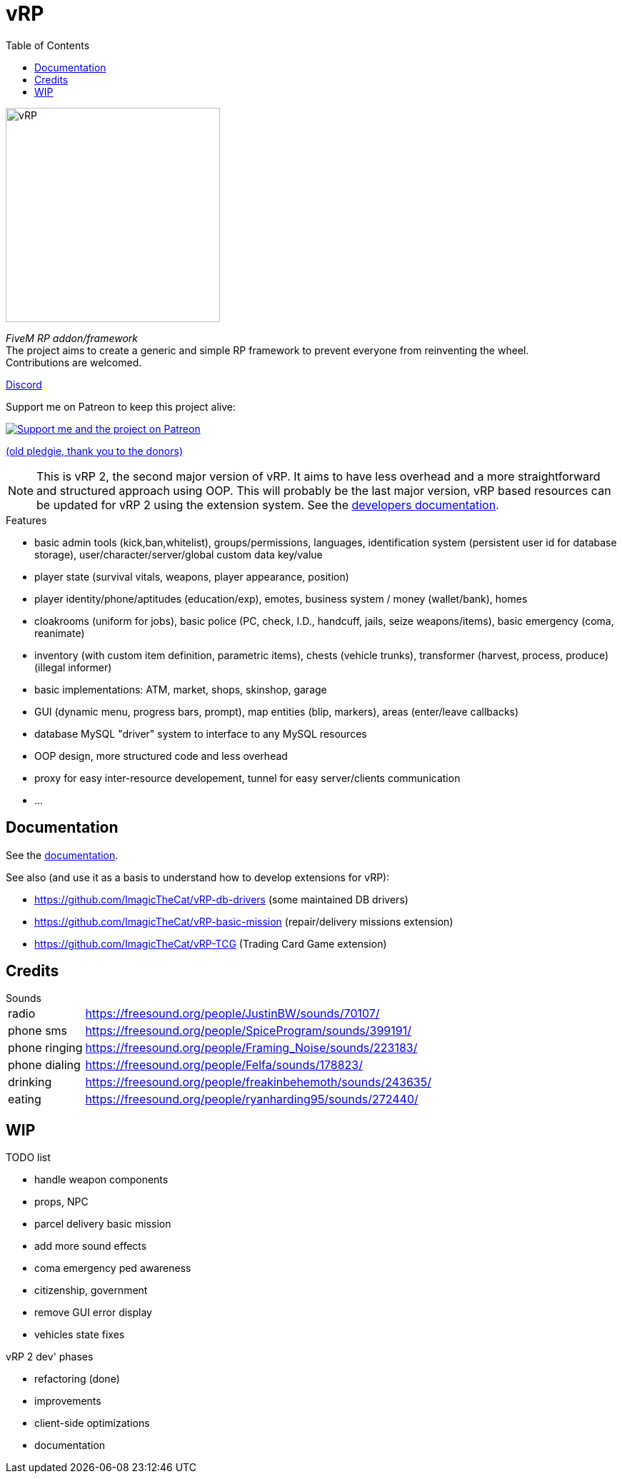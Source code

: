 ifdef::env-github[]
:tip-caption: :bulb:
:note-caption: :information_source:
:important-caption: :heavy_exclamation_mark:
:caution-caption: :fire:
:warning-caption: :warning:
endif::[]
:toc: left
:toclevels: 5

= vRP

[.left]
image::misc/logo_alpha.png[vRP,300]

_FiveM RP addon/framework_ +
The project aims to create a generic and simple RP framework to prevent everyone from reinventing the wheel. +
Contributions are welcomed.


http://discord.gg/xzGZBAb[Discord]

Support me on Patreon to keep this project alive:

image::http://i.imgur.com/dyePK6Q.png[Support me and the project on Patreon,link="https://www.patreon.com/ImagicTheCat"]

https://pledgie.com/campaigns/34016[(old pledgie, thank you to the donors)]

NOTE: This is vRP 2, the second major version of vRP. It aims to have less overhead and a more straightforward and structured approach using OOP. This will probably be the last major version, vRP based resources can be updated for vRP 2 using the extension system. See the link:doc/dev/README.adoc[developers documentation].

.Features
* basic admin tools (kick,ban,whitelist), groups/permissions, languages, identification system (persistent user id for database storage), user/character/server/global custom data key/value
* player state (survival vitals, weapons, player appearance, position)
* player identity/phone/aptitudes (education/exp), emotes, business system / money (wallet/bank), homes
* cloakrooms (uniform for jobs), basic police (PC, check, I.D., handcuff, jails, seize weapons/items), basic emergency (coma, reanimate)
* inventory (with custom item definition, parametric items), chests (vehicle trunks), transformer (harvest, process, produce) (illegal informer)
* basic implementations: ATM, market, shops, skinshop, garage
* GUI (dynamic menu, progress bars, prompt), map entities (blip, markers), areas (enter/leave callbacks)
* database MySQL "driver" system to interface to any MySQL resources
* OOP design, more structured code and less overhead
* proxy for easy inter-resource developement, tunnel for easy server/clients communication
* ...

== Documentation

See the link:doc/README.adoc[documentation].

.See also (and use it as a basis to understand how to develop extensions for vRP):
* https://github.com/ImagicTheCat/vRP-db-drivers (some maintained DB drivers)
* https://github.com/ImagicTheCat/vRP-basic-mission (repair/delivery missions extension)
* https://github.com/ImagicTheCat/vRP-TCG (Trading Card Game extension)

== Credits

.Sounds
[horizontal]
radio:: https://freesound.org/people/JustinBW/sounds/70107/
phone sms:: https://freesound.org/people/SpiceProgram/sounds/399191/
phone ringing:: https://freesound.org/people/Framing_Noise/sounds/223183/
phone dialing:: https://freesound.org/people/Felfa/sounds/178823/
drinking:: https://freesound.org/people/freakinbehemoth/sounds/243635/
eating:: https://freesound.org/people/ryanharding95/sounds/272440/

== WIP

.TODO list
* handle weapon components
* props, NPC
* parcel delivery basic mission
* add more sound effects
* coma emergency ped awareness
* citizenship, government
* remove GUI error display
* vehicles state fixes

.vRP 2 dev' phases
* refactoring (done)
* improvements
* client-side optimizations
* documentation
